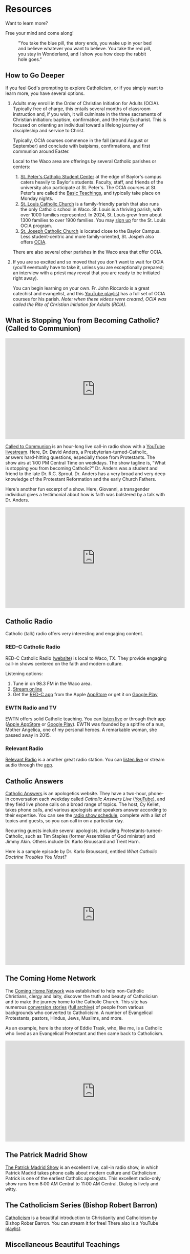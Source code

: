 # -*- coding: utf-8 -*-
# -*- mode: org -*-

#+startup: overview indent

* Resources

Want to learn more?

Free your mind and come along!

#+attr_html: :width 640px
#+caption: "You take the blue pill, the story ends, you wake up in your bed and believe whatever you want to believe. You take the red pill, you stay in Wonderland, and I show you how deep the rabbit hole goes."
[[./img/pill-choice.png]]

#+begin_comment
[[./img/red-pill.webp]]
#+end_comment

** How to Go Deeper

If you feel God's prompting to explore Catholicism, or if you simply want to
learn more, you have several options.
1. Adults may enroll in the Order of Christian Initiation for Adults
   (OCIA). Typically free of charge, this entails several months of classroom
   instruction and, if you wish, it will culminate in the three sacraments of
   Christian initiation: baptism, confirmation, and the Holy Eucharist. This is
   focused on orienting an individual toward a lifelong journey of discipleship
   and service to Christ.

   Typically, OCIA courses commence in the fall (around August or September) and
   conclude with batpisms, confirmations, and first communion around Easter.

   Local to the Waco area are offerings by several Catholic parishes or centers:
   1. [[https://baylorcatholic.org][St. Peter's Catholic Student Center]] at the edge of Baylor's campus caters
      heavily to Baylor's students. Faculty, staff, and friends of the
      university also participate at St. Peter's. The OCIA courses at
      St. Peter's are called the [[https://baylorcatholic.org/catholicism-1][Basic Teachings]], and typically take place on Monday
      nights. 
   2. [[https://stlouiswaco.com][St. Louis Catholic Church]] is a family-friendly parish that also runs the
      only Catholic school in Waco. St. Louis is a thriving parish, with over
      1000 families represented. In 2024, St. Louis grew from about 1300
      families to over 1900 families. You may [[https://stlouiswaco.com/rcia][sign up]] for the St. Louis OCIA
      program.
   3. [[https://stjosephwaco.com][St. Joseph Catholic Church]] is located close to the Baylor Campus. Less
      student-centric and more family-oriented, St. Jospeh also offers [[https://stjosephwaco.com/ocia][OCIA]].

   There are also several other parishes in the Waco area that offer OCIA.

2. If you are so excited and so moved that you don't want to wait for OCIA
   (you'll eventually have to take it, unless you are exceptionally prepared; an
   interview with a priest may reveal that you are ready to be initiated right
   away).

   You can begin learning on your own. Fr. John Riccardo is a great catechist
   and evangelist, and this [[https://www.youtube.com/playlist?list=PL2oBIjKcCFUI03M67Wk14mfqN4fTFVfkE][YouTube playlist]] has a full set of OCIA courses for
   his parish. /Note: when these videos were created, OCIA was called the Rite
   of Christian Initiation for Adults (RCIA)/.

      
** What is Stopping You from Becoming Catholic? (Called to Communion)

#+html: <iframe width="560" height="315" src="https://www.youtube.com/embed/videoseries?si=UHBUulMLByPVEyVs&amp;list=PL9CQlldupc5-V0O8pdxElKJMjJmC7Hfdc" title="YouTube video player" frameborder="0" allow="accelerometer; autoplay; clipboard-write; encrypted-media; gyroscope; picture-in-picture; web-share" referrerpolicy="strict-origin-when-cross-origin" allowfullscreen></iframe>

[[https://www.ewtn.com/radio/shows/called-to-communion][Called to Communion]] is an hour-long live call-in radio show with a [[https://youtube.com/playlist?list=PL9CQlldupc5-V0O8pdxElKJMjJmC7Hfdc&si=UHBUulMLByPVEyVs][YouTube
livestream]]. Here, Dr. David Anders, a Presbyterian-turned-Catholic, answers
hard-hitting questions, especially those from Protestants. The show airs at 1:00
PM Central Time on weekdays. The show tagline is, "What is stopping you from
becoming Catholic?" Dr. Anders was a student and friend to the late
Dr. R.C. Sproul. Dr. Anders has a very broad and very deep knowledge of the
Protestant Reformation and the early Church Fathers.

Here's another fun excerpt of a show. Here, Giovanni, a transgender individual
gives a testimonial about how is faith was bolstered by a talk with Dr. Anders.

#+html: <iframe width="560" height="315" src="https://www.youtube.com/embed/o5tlsmFo0ho?si=CrH0ULIaAvFxRCDQ&amp;start=2624" title="YouTube video player" frameborder="0" allow="accelerometer; autoplay; clipboard-write; encrypted-media; gyroscope; picture-in-picture; web-share" referrerpolicy="strict-origin-when-cross-origin" allowfullscreen></iframe>

** Catholic Radio

Catholic (talk) radio offers very interesting and engaging content.

*** RED-C Catholic Radio

RED-C Catholic Radio ([[https://redcradio.org][website]]) is local to Waco, TX. They provide engaging
call-in shows centered on the faith and modern culture.

Listening options:
1. Tune in on 98.3 FM in the Waco area.
2. [[https://redcradio.org/kyar][Stream online]]
3. Get the [[https://redcradio.org/app][RED-C app]] from the Apple [[https://apps.apple.com/us/app/red-c/id1286896131][AppStore]] or get it on [[https://play.google.com/store/apps/details?id=com.nobexinc.wls_9793065292.rc&hl=en_US][Google Play]]
   
*** EWTN Radio and TV
EWTN offers solid Catholic teaching. You can [[https://www.ewtn.com/radio/listen-live][listen live]] or through their app
([[https://apps.apple.com/us/app/ewtn/id569376490][Apple AppStore]] or [[https://play.google.com/store/apps/details?id=com.ewtn.truthandlife&hl=en_US][Google Play]]). EWTN was founded by a spitfire of a nun,
Mother Angelica, one of my personal heroes. A remarkable woman, she passed away
in 2015.

*** Relevant Radio

[[https://relevantradio.com][Relevant Radio]] is a another great radio station. You can [[https://relevantradio.com/listen/stream-relevant-radio][listen live]] or stream
audio through the [[https://relevantradio.com/listen/get-the-app/][app]].

** Catholic Answers

[[https://www.catholic.com][Catholic Answers]] is an apologetics website. They have a two-hour, phone-in
conversation each weekday called /Catholic Answers Live/ ([[https://www.youtube.com/@CA-Live][YouTube]]), and they
field live phone calls on a broad range of topics. The host, Cy Kellet, takes
phone calls, and various apologists and speakers answer according to their
expertise. You can see the [[https://www.catholic.com/audio/cal][radio show schedule]], complete with a list of topics
and guests, so you can call in on a particular day.

Recurring guests include several apologists, including
Protestants-turned-Catholic, such as Tim Staples (former Assemblies of God
minister) and Jimmy Akin. Others include Dr. Karlo Broussard and Trent Horn.

Here is a sample episode by Dr. Karlo Broussard, entitled /What Catholic Doctrine
Troubles You Most?/

#+html: <iframe width="560" height="315" src="https://www.youtube.com/embed/lnYNW34iuJk?si=uKV1c9ANRjLFZpTo" title="YouTube video player" frameborder="0" allow="accelerometer; autoplay; clipboard-write; encrypted-media; gyroscope; picture-in-picture; web-share" referrerpolicy="strict-origin-when-cross-origin" allowfullscreen></iframe>

** The Coming Home Network

The [[https://chnetwork.org/converts/][Coming Home Network]] was established to help non-Catholic Christians, clergy
and laity, discover the truth and beauty of Catholicism and to make the journey
home to the Catholic Church. This site has numerous [[https://chnetwork.org/converts/][conversion stories]] ([[https://chnetwork.org/category/all-stories/][full
archive)]] of people from various backgrounds who converted to Catholicisim. A
number of Evangelical Protestants, pastors, Hindus, Jews, Muslims, and more.

As an example, here is the story of Eddie Trask, who, like me, is a Catholic who
lived as an Evangelical Protestant and then came back to Catholicism.

#+html: <iframe width="560" height="315" src="https://www.youtube.com/embed/YuxBg1ZCIoQ?si=3Zgp98krarK87N-A" title="YouTube video player" frameborder="0" allow="accelerometer; autoplay; clipboard-write; encrypted-media; gyroscope; picture-in-picture; web-share" referrerpolicy="strict-origin-when-cross-origin" allowfullscreen></iframe>

** The Patrick Madrid Show

[[https://relevantradio.com/listen/our-shows/the-patrick-madrid-show/][The Patrick Madrid Show]] is an excellent live, call-in radio show, in which
Patrick Madrid takes phone calls about modern culture and Catholicism. Patrick
is one of the earliest Catholic apologists. This excellent radio-only show runs
from 8:00 AM Central to 11:00 AM Central. Dialog is lively and witty.

** The Catholicism Series (Bishop Robert Barron)

[[https://catholicismseries.com/watch][Catholicism]] is a beautiful introduction to Christianity and Catholicism by
Bishop Rober Barron. You can stream it for free! There also is a YouTube
[[https://www.youtube.com/watch?v=Jw2x3ep0ttw&list=PLfHAaQBH7FelvkvlF_OExqvMXaHJ3HjTY][playlist]].

** Miscellaneous Beautiful Teachings

*** Theology of The Body

Christopher West gives a very nice introductory talk on the Theology of The Body
as a gift from Pope St. John Paul II to the world in terms of human
dignity. This talk discusses how erotic love was designed by God to propel us
toward God.

#+html: <iframe width="560" height="315" src="https://www.youtube.com/embed/f0mX8cyrCQY?si=pCiTCLj-KVS9KQFL" title="YouTube video player" frameborder="0" allow="accelerometer; autoplay; clipboard-write; encrypted-media; gyroscope; picture-in-picture; web-share" referrerpolicy="strict-origin-when-cross-origin" allowfullscreen></iframe>

Jason Evert is another renowed evangelist of the Theology of the Body.

#+html: <iframe width="560" height="315" src="https://www.youtube.com/embed/jQq14ujm8wE?si=U5HAOCCkaWDS1QZV" title="YouTube video player" frameborder="0" allow="accelerometer; autoplay; clipboard-write; encrypted-media; gyroscope; picture-in-picture; web-share" referrerpolicy="strict-origin-when-cross-origin" allowfullscreen></iframe>

*** Knowing Christ

**** Intimacy with Christ

Podcast: [[https://stanastasia.libsyn.com/what_is_god_s_will_for_my_life_][What is God's Will for My Life?]] (Fr. John Riccardo, May 7, 2008)

**** Knowing Christ through Prayer

#+html: <iframe width="560" height="315" src="https://www.youtube.com/embed/oRXPJ6CN9g4?si=RzWtXdiEZdx7LATT" title="YouTube video player" frameborder="0" allow="accelerometer; autoplay; clipboard-write; encrypted-media; gyroscope; picture-in-picture; web-share" referrerpolicy="strict-origin-when-cross-origin" allowfullscreen></iframe>

**** The Three-fold Way to Union with Christ: Spiritual Theology

Dr. Anders discusses how we make progress toward holiness and spiritual union
with God. The Church has well-defined methods for quitting sin and gaining
intimacy with Christ.

#+html: <iframe width="560" height="315" src="https://www.youtube.com/embed/SLVeIkT7wA0?si=5-0Rq6ZBmhvTybHu&amp;start=1725" title="YouTube video player" frameborder="0" allow="accelerometer; autoplay; clipboard-write; encrypted-media; gyroscope; picture-in-picture; web-share" referrerpolicy="strict-origin-when-cross-origin" allowfullscreen></iframe>

*** The Sacrament of Marriage

#+html: <iframe width="560" height="315" src="https://www.youtube.com/embed/R03f0BZMicU?si=LWX8HYG0GqfbuSmO" title="YouTube video player" frameborder="0" allow="accelerometer; autoplay; clipboard-write; encrypted-media; gyroscope; picture-in-picture; web-share" referrerpolicy="strict-origin-when-cross-origin" allowfullscreen></iframe>

*** Joy and Freedom

Bishop Robert Barron discusses an apparent paradox about true freedom and joy.

#+html: <iframe width="560" height="315" src="https://www.youtube.com/embed/XHmTcxYHzy8?si=T05CxQ7bm6tT450U" title="YouTube video player" frameborder="0" allow="accelerometer; autoplay; clipboard-write; encrypted-media; gyroscope; picture-in-picture; web-share" referrerpolicy="strict-origin-when-cross-origin" allowfullscreen></iframe>

*** End Times?

**** The Nation-state of Israel
:properties:
:custom_id: end-times-israel
:end:

On Jun 18, 2025, as the Israel-Iran conflict was heating up, Tony called
Dr. David Anders about the modern state of Israel and God's blessing. Father Dan 
Rehill made an appearance on the Sean Ryan Show ([[https://youtu.be/0svd0YPi-9I?si=Vp4QpVHZZSPv24yn&t=8069][Episode 141]]), and he seemed to
teach that anyone who messes with Israel will be frustrated by the hand of
God. Dr. Anders addresses this belief: Israel does not get a free pass to commit
genocide and atrocity. The prophecies of blessing are not fulfilled in Israel,
but rather in the Person of Jesus Christ. Rather, God seeks that His people life
justly. /My own observation: God punished His people quite harshly in the Old
Testament for their own idolatry, sin, and injustice. Those who claim to be
God's people need to be sure they are on the side of justice, love, and mercy./
Dr. Anders also highlights [[https://www.kairospalestine.ps][Kairos Palestine]], an eccumenical Christian
organization that advocates for the end to Israeli acts of opression and
injustice committed against Palestinian Christians.
#+html: <iframe width="560" height="315" src="https://www.youtube.com/embed/DfyzF4eVcko?si=Cj0XeZs1hlIcXDlh&amp;start=1774" title="YouTube video player" frameborder="0" allow="accelerometer; autoplay; clipboard-write; encrypted-media; gyroscope; picture-in-picture; web-share" referrerpolicy="strict-origin-when-cross-origin" allowfullscreen></iframe>

** Beautiful Books

*** Books I've Read
I can only recommend books I've read. There is so much to read, so much to
learn. Here, I list some books that have been very illuminating for me. First
and foremost is the Bible, of course, for this is an important and infallible
piece of revelation from God. Aside from the Bible, however, I can list some titles.

**** St. Augustine of Hippo. /The Confessions/ (autobiography)
This book fans the flames of my love for Jesus.

**** St. Augustine of Hippo. /City of God/
This book leaves me in awe of St. Augustine's insights.

**** Mark Twain. /Joan of Arc/ ([[https://www.amazon.com/Joan-Arc-Mark-Twain/dp/0898702682/ref=sr_1_1?crid=1QGPMF80XE9BN&dib=eyJ2IjoiMSJ9.bEVTIU9xaOnh_8t9FwVRaQ6Q5moqqsfoq_-KrcNIL7J838KcAgWm0_gzyHEdEqYMhkSMCdzshtJuozWMoh5nSzYNL3r6eW8JYcXJmNxJd6Kl0cKpKS9gLqxHvWPduiaoxynfmAU3GcreDSQxYyW17urAeBmwMHfVlPFj2Vn5lidaECberi4S_yskgqozi3za4BtaESOpyJ7bYe5uAfkEvReMHE5xl7NcKUc_wk5kg3Y.FIFh0_shS-g8NhGX4QrSnLbCtRAYhoRUqxVp8bxT0_Y&dib_tag=se&keywords=mark+twain+joan+of+arc&qid=1747110616&s=books&sprefix=mark+twain+joan%2Cstripbooks%2C126&sr=1-1][Amazon.com]])

**** Raymond Arroyo. /Mother Angelica: Her Grand Silence .../ ([[https://www.amazon.com/Mother-Angelica-Silence-Living-Legacy/dp/0770437265/ref=sr_1_1?crid=2RXDP08QEULFS&dib=eyJ2IjoiMSJ9.peA2WQuK-_C-W3I3X_WmCA.vbhApEIJ9IQEvNw7nST3e2nXbfEPRZ2vnf2LD7W2Mbs&dib_tag=se&keywords=Her+grand+silence+Angelica&qid=1747111677&s=books&sprefix=her+grand+silence+angelica%2Cstripbooks%2C109&sr=1-1][Amazon.com]])

**** St. Therese of Lisieux. /The Story of a Soul/ (autobiography, [[https://www.amazon.com/Story-Soul-Autobiography-Little-Classics/dp/0895551551?psc=1&pd_rd_w=xKqeS&content-id=amzn1.sym.ea1d9533-fbb7-4608-bb6f-bfdceb6f6336&pf_rd_p=ea1d9533-fbb7-4608-bb6f-bfdceb6f6336&pf_rd_r=PVARSGXBPFTHF7KMMX18&pd_rd_wg=qVKrA&pd_rd_r=5a2a47ca-359b-4cac-8ca1-8add49363427&ref_=sspa_dk_detail_2&sp_csd=d2lkZ2V0TmFtZT1zcF9kZXRhaWxfdGhlbWF0aWM=][Amazon.com]])

**** Brant Pitre. /Jesus and the Jewish Roots of the Eucharist/ ([[https://www.amazon.com/Jesus-Jewish-Roots-Eucharist-Unlocking/dp/0385531869/ref=sr_1_1?crid=GJVG48J1DI8A&dib=eyJ2IjoiMSJ9.19W5J6lZaX_MY9DLrll9f3Z_hKhKBLCa2ofe15NkHEzRYTXFdZvIMgQGpTVCp-_b-yDm960Huy4Q5GI6uNUwAPdsjBQa--WIDE39SIvJmj3Vus6rhrzpGYF6WM3EBpVQhYiHepk4DMje7wm4-QrmR4YfecaXM53rLTxSfy9pRZPeM2uLvLjCJk6K-DQ33FoXfUhRV4yoj3Ok8uQBtBYs2ZeEMhEseNCEO293_XT-Wwo.d_E0gOQGNp7knT6bK3c4ZcADyx3w9lX7Y06bl2-DPG0&dib_tag=se&keywords=jesus+and+the+jewish+roots+of+the+eucharist&qid=1747110245&s=books&sprefix=Jesus+and+the+Je%2Cstripbooks%2C136&sr=1-1][Amazon.com]])

**** Brant Pitre. /Jesus and the Jewish Roots of Mary: Unveiling the Mother of the Messiah/ ([[https://www.amazon.com/Jesus-Jewish-Roots-Mary-Unveiling/dp/0525572732/ref=sr_1_1?crid=3W2Z5C34BHC93&dib=eyJ2IjoiMSJ9.9V5vllLMmWfs5XvnAXWviWJXGX1PjA61JdfyKjsO7TbRYTXFdZvIMgQGpTVCp-_b-qMSi-OkqLfVO0oR847A8SIszEIIAlCZa1BsDrmx9CSTve-kj2e24JkvZJT7p-zUEpjuWfXg4D3O_8pwOoitG1u-6en-eJ_eP_BVY00_jRIFKRCWM1VzxR_qH_MzA8xjW526BLHNsaIh_ErbYMeCse1Ih1KkKRip9JQpGg5UwDo.tDSipk0Ollv5e7jLn2WY2JVzkFz1NFrzlajYjOyMvp0&dib_tag=se&keywords=jesus+and+the+jewish+roots+of+mary&qid=1747110537&s=books&sprefix=Jesus+and+the+J%2Cstripbooks%2C152&sr=1-1][Amazon.com]])

**** Frank Sheed. /Theology for Beginners/. ([[https://www.amazon.com/Theology-Beginners-Frank-Sheed/dp/1887593926/ref=sr_1_1?dib=eyJ2IjoiMSJ9.2cZQjeFqw0ALNF_xgLEORHWZPiCsxt7yrKpJk4yYr3-uI-ju5IONG509SLpkSQaVxgXbTgpnzrZq0tqtoBP7yW6itnRHZ1KwIoZU4MHY9JQ.W75rsMimfjPLu63BBLoDkc1ui7yVLQAeURoxpXXdjM0&dib_tag=se&keywords=frank+sheed+beginning+theology&qid=1747110082&sr=8-1][Amazon.com]])

**** Fr. Jacques Philippe. /Searching for and Maintaining Peace: A Small Treatise on Peace of Heart/ ([[https://www.amazon.com/dp/0818909064/?bestFormat=true&k=searching%20for%20and%20maintaining%20peace%20by%20jaques%20phillipe&ref_=nb_sb_ss_w_scx-ent-pd-bk-d_de_k0_1_20&crid=CMLXKR87LELO&sprefix=Searching%20for%20and%20ma][Amazon.com]])

**** Fr. Jacques Philippe. /Interior Freedom/ ([[https://www.amazon.com/Interior-Freedom-Jacques-Philippe/dp/1594170525/ref=pd_bxgy_d_sccl_1/133-2711600-3042307?pd_rd_w=aVF3F&content-id=amzn1.sym.dcf559c6-d374-405e-a13e-133e852d81e1&pf_rd_p=dcf559c6-d374-405e-a13e-133e852d81e1&pf_rd_r=Y614F4H25W9ZC16CNVJ6&pd_rd_wg=VIXoU&pd_rd_r=ab42620e-caf9-4bd7-ab45-4f6248ab567c&pd_rd_i=1594170525&psc=1][Amazon.com]])

**** Walter J. Ciszek, S.J. and Daniel L. Flahterty, S.J. /He Leadeth Me: An Extraordinary Testament of Faith/ ([[https://www.amazon.com/dp/0340185554/?bestFormat=true&k=he%20leadeth%20me%20by%20father%20walter%20ciszek&ref_=nb_sb_ss_w_scx-ent-pd-bk-d_de_k0_1_13&crid=25Y6EC1TXM0XH&sprefix=He%20leadeth%20me][Amazon.com]])

**** Fr. Gregory Pine. /Prudence: Choose Confidently, Live Boldly/ ([[https://www.amazon.com/Prudence-Choose-Confidently-Live-Boldly/dp/1681927322/ref=sr_1_1?crid=1QDTQ7Z8J6SA&dib=eyJ2IjoiMSJ9.0H5DNW2lm4Isgbls76-nEBBsM8J1nO8mPa_boRC222Q.NBYiFq-XOjyMYWSZWZkYZEo8uGIdxmEaupPvNtOKXvo&dib_tag=se&keywords=Prudence+Fr.+Gregory&qid=1747111601&s=books&sprefix=prudence+fr.+gregory+%2Cstripbooks%2C107&sr=1-1][Amazon.com]])

*** Books I want to Read

**** St. Augustine of Hippo

***** /On Christian Doctrine/ ([[https://www.amazon.com/Christian-Doctrine-St-Augustine/dp/1631740091/ref=sr_1_1?crid=OQSR1LLI8ONG&dib=eyJ2IjoiMSJ9.7ZtbSjFDsbMpwCYmoz-rDoRHRm2o0dcSCotPsvdzgT0caIhv6LH0gNrFYLez-stGUSOqhdE7KS0fhHjclQOhKZpo0yF-q1KtFbCA1uRlzXWTFGK-uifp0gonnqclbqOfkNdTf4Qrg8ftEG7RvyjxhOBp0Bv-JjfbC4X8ffCS-I9GyY-_MvCxHHF05iU0hzoeVlyIzK7LKtE_dvhTwl5R0xA5dDiQg0PMwMjH47ATEoc.vUTnwVALszhWbWOGA7UuDzgyVxaXqx7N4g_SXFc4Izk&dib_tag=se&keywords=on+christian+doctrine+augustine&qid=1747111157&sprefix=on+Christian+d%2Caps%2C155&sr=8-1][Amazon.com]])

***** /On the Trinity/ ([[https://www.amazon.com/Trinity-St-Augustine-Hippo/dp/1479163635/ref=pd_bxgy_d_sccl_2/133-2711600-3042307?pd_rd_w=n6qZK&content-id=amzn1.sym.dcf559c6-d374-405e-a13e-133e852d81e1&pf_rd_p=dcf559c6-d374-405e-a13e-133e852d81e1&pf_rd_r=JWF7QMW52VEAK38FSC0A&pd_rd_wg=dryb8&pd_rd_r=b79a7da4-574a-4b7b-8739-1d41155f18ab&pd_rd_i=1479163635&psc=1][Amazon.com]])

**** St. Thomas Aquinas.

***** /Catena Aurea/ ([[https://www.amazon.com/Catena-Aurea-Volumes-Thomas-Aquinas/dp/1905574509][Amazon.com]])

**** Joseph Cardinal Ratzinger

***** /God is Near Us: The Eucharist, the Heart of Life/ ([[https://www.amazon.com/God-Near-Us-Eucharist-Heart/dp/0898709628/ref=sr_1_1?crid=1T9NO1WC7VVBQ&dib=eyJ2IjoiMSJ9.I1CJ2Benh-8WXqFr8qSyyvKBcqjqV2Ps5T0fRgKHG_7GjHj071QN20LucGBJIEps.txRSZejABDmwqqdruyEpbg6LL7rHCNFHKgHnCJP42Ag&dib_tag=se&keywords=Jesus+is+near+Ratzinger&qid=1747111358&s=books&sprefix=jesus+is+near+ratzinger%2Cstripbooks%2C91&sr=1-1][Amazon.com]])

**** Fr. Henri de Lubac.

***** /Catholicism: Christ and the Common Destiny of Man/ ([[https://www.amazon.com/Catholicism-Christ-Common-Destiny-Man/dp/0898702038/ref=sr_1_1?crid=1IEF5C4ZL1SN&dib=eyJ2IjoiMSJ9.4xxLl0t4wKH9RsatjXCUAX56z6JD7ORzPV9B87VHQ31VL-sDfaedSDcfyi-NVXLl-4L1C-hinPP94G963y_3e4W3AoeEk7OUmwo7bAlQ4JQOd6iKL6TTOXzXQ-yTUZZyitbElqIm26rxblNITFRq3Q.lWTiNaifAe0F8CWX5LXaUoJImdX8zasvJqeaKCIGv_g&dib_tag=se&keywords=the+common+destiny+of+man&qid=1747110841&s=books&sprefix=the+common+destiny+of+man%2Cstripbooks%2C112&sr=1-1][Amazon.com]])

